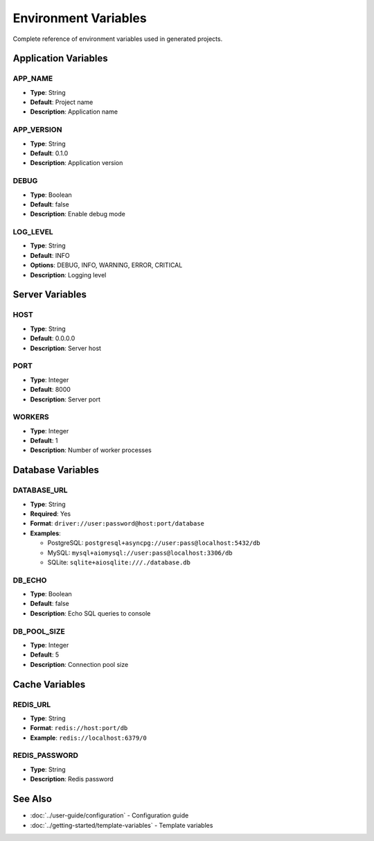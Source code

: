 Environment Variables
=====================

Complete reference of environment variables used in generated projects.

Application Variables
---------------------

APP_NAME
~~~~~~~~
* **Type**: String
* **Default**: Project name
* **Description**: Application name

APP_VERSION
~~~~~~~~~~~
* **Type**: String
* **Default**: 0.1.0
* **Description**: Application version

DEBUG
~~~~~
* **Type**: Boolean
* **Default**: false
* **Description**: Enable debug mode

LOG_LEVEL
~~~~~~~~~
* **Type**: String
* **Default**: INFO
* **Options**: DEBUG, INFO, WARNING, ERROR, CRITICAL
* **Description**: Logging level

Server Variables
----------------

HOST
~~~~
* **Type**: String
* **Default**: 0.0.0.0
* **Description**: Server host

PORT
~~~~
* **Type**: Integer
* **Default**: 8000
* **Description**: Server port

WORKERS
~~~~~~~
* **Type**: Integer
* **Default**: 1
* **Description**: Number of worker processes

Database Variables
------------------

DATABASE_URL
~~~~~~~~~~~~
* **Type**: String
* **Required**: Yes
* **Format**: ``driver://user:password@host:port/database``
* **Examples**:

  * PostgreSQL: ``postgresql+asyncpg://user:pass@localhost:5432/db``
  * MySQL: ``mysql+aiomysql://user:pass@localhost:3306/db``
  * SQLite: ``sqlite+aiosqlite:///./database.db``

DB_ECHO
~~~~~~~
* **Type**: Boolean
* **Default**: false
* **Description**: Echo SQL queries to console

DB_POOL_SIZE
~~~~~~~~~~~~
* **Type**: Integer
* **Default**: 5
* **Description**: Connection pool size

Cache Variables
---------------

REDIS_URL
~~~~~~~~~
* **Type**: String
* **Format**: ``redis://host:port/db``
* **Example**: ``redis://localhost:6379/0``

REDIS_PASSWORD
~~~~~~~~~~~~~~
* **Type**: String
* **Description**: Redis password

See Also
--------

* :doc:`../user-guide/configuration` - Configuration guide
* :doc:`../getting-started/template-variables` - Template variables
